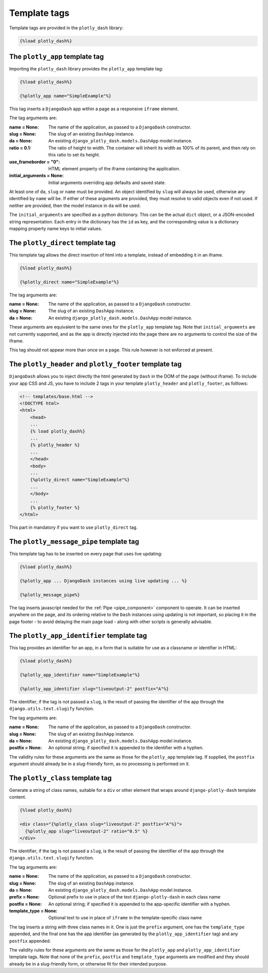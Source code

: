 .. _template_tags:

Template tags
=============

Template tags are provided in the ``plotly_dash`` library:

.. code-block:: jinja

  {%load plotly_dash%}

The ``plotly_app`` template tag
-------------------------------

Importing the ``plotly_dash`` library provides the ``plotly_app`` template tag:

.. code-block:: jinja

  {%load plotly_dash%}

  {%plotly_app name="SimpleExample"%}

This tag inserts
a ``DjangoDash`` app within a page as a responsive ``iframe`` element.

The tag arguments are:

:name = None: The name of the application, as passed to a ``DjangoDash`` constructor.
:slug = None: The slug of an existing ``DashApp`` instance.
:da = None: An existing ``django_plotly_dash.models.DashApp`` model instance.
:ratio = 0.1: The ratio of height to width. The container will inherit its width as 100% of its parent, and then rely on
              this ratio to set its height.
:use_frameborder = "0": HTML element property of the iframe containing the application.
:initial_arguments = None: Initial arguments overriding app defaults and saved state.

At least one of ``da``, ``slug`` or ``name`` must be provided. An object identified by ``slug`` will always be used, otherwise any
identified by ``name`` will be. If either of these arguments are provided, they must resolve to valid objects even if
not used. If neither are provided, then the model instance in ``da`` will be used.

The ``initial_arguments`` are specified as a python dictionary. This can be the actual ``dict`` object, or
a JSON-encoded string representation. Each entry in the dictionary has the ``id`` as key, and the corresponding
value is a dictionary mapping property
name keys to initial values.

.. _plotly_direct:

The ``plotly_direct`` template tag
----------------------------------

This template tag allows the direct insertion of html into a template, instead
of embedding it in an iframe.

.. code-block:: jinja

  {%load plotly_dash%}

  {%plotly_direct name="SimpleExample"%}

The tag arguments are:

:name = None: The name of the application, as passed to a ``DjangoDash`` constructor.
:slug = None: The slug of an existing ``DashApp`` instance.
:da = None: An existing ``django_plotly_dash.models.DashApp`` model instance.

These arguments are equivalent to the same ones for the ``plotly_app`` template tag. Note
that ``initial_arguments`` are not currently supported, and as the app is directly injected into
the page there are no arguments to control the size of the iframe.

This tag should not appear more than once on a page. This rule however is not enforced at present.

.. _plotly_message_pipe:


The ``plotly_header`` and ``plotly_footer`` template tag
--------------------------------------------------------

``DjangoDash`` allows you to inject directly the html generated by ``Dash`` in
the DOM of the page (without iframe). To include your app CSS and JS, you have
to include 2 tags in your template ``plotly_header`` and ``plotly_footer``, as
folllows:

.. code-block:: jinja

    <!-- templates/base.html -->
    <!DOCTYPE html>
    <html>
        <head>
        ...
        {% load plotly_dash%}
        ...
        {% plotly_header %}
        ...
        </head>
        <body>
        ...
        {%plotly_direct name="SimpleExample"%}
        ...
        </body>
        ...
        {% plotly_footer %}
    </html>

This part in mandatory if you want to use ``plotly_direct`` tag.



The ``plotly_message_pipe`` template tag
----------------------------------------

This template tag has to be inserted on every page that uses live updating:

.. code-block:: jinja

  {%load plotly_dash%}

  {%plotly_app ... DjangoDash instances using live updating ... %}

  {%plotly_message_pipe%}

The tag inserts javascript needed for the :ref:`Pipe <pipe_component>` component to operate. It can be inserted anywhere
on the page, and its ordering relative to the ``Dash`` instances using updating is not important, so placing it in
the page footer - to avoid delaying the main page load - along
with other scripts is generally advisable.

The ``plotly_app_identifier`` template tag
-----------------------------------------

This tag provides an identifier for an app, in a form that is suitable for use as a classname or identifier
in HTML:

.. code-block:: jinja

  {%load plotly_dash%}

  {%plotly_app_identifier name="SimpleExample"%}

  {%plotly_app_identifier slug="liveoutput-2" postfix="A"%}

The identifier, if the tag is not passed a ``slug``, is the result of passing the identifier of the app through
the ``django.utils.text.slugify`` function.

The tag arguments are:

:name = None: The name of the application, as passed to a ``DjangoDash`` constructor.
:slug = None: The slug of an existing ``DashApp`` instance.
:da = None: An existing ``django_plotly_dash.models.DashApp`` model instance.
:postfix = None: An optional string; if specified it is appended to the identifier with a hyphen.

The validity rules for these arguments are the same as those for the ``plotly_app`` template tag. If
supplied, the ``postfix`` argument
should already be in a slug-friendly form, as no processing is performed on it.

The ``plotly_class`` template tag
-----------------------------------------

Generate a string of class names, suitable for a ``div`` or other element that wraps around ``django-plotly-dash`` template content.

.. code-block:: jinja

  {%load plotly_dash%}

  <div class="{%plotly_class slug="liveoutput-2" postfix="A"%}">
    {%plotly_app slug="liveoutput-2" ratio="0.5" %}
  </div>

The identifier, if the tag is not passed a ``slug``, is the result of passing the identifier of the app through
the ``django.utils.text.slugify`` function.

The tag arguments are:

:name = None: The name of the application, as passed to a ``DjangoDash`` constructor.
:slug = None: The slug of an existing ``DashApp`` instance.
:da = None: An existing ``django_plotly_dash.models.DashApp`` model instance.
:prefix = None: Optional prefix to use in place of the text ``django-plotly-dash`` in each class name
:postfix = None: An optional string; if specified it is appended to the app-specific identifier with a hyphen.
:template_type = None: Optional text to use in place of ``iframe`` in the template-specific class name

The tag inserts a string with three class names in it. One is just the ``prefix`` argument, one
has the ``template_type`` appended, and the final one has the app identifier (as generated
by the ``plotly_app_identifier`` tag) and any ``postfix`` appended.

The validity rules for these arguments are the same as those for the ``plotly_app``  and ``plotly_app_identifier`` template tags. Note
that none of the ``prefix``, ``postfix`` and ``template_type`` arguments are modified and they should
already be in a slug-friendly form, or otherwise fit for their intended purpose.
